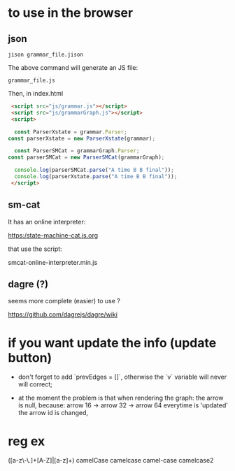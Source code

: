 * to use in the browser

** json 
#+BEGIN_SRC 
jison grammar_file.jison 
#+END_SRC

The above command will generate an JS file:

#+BEGIN_SRC 
grammar_file.js
#+END_SRC

Then, in index.html

#+BEGIN_SRC html 
	<script src="js/grammar.js"></script>
	<script src="js/grammarGraph.js"></script>
	<script>

	 const ParserXstate = grammar.Parser;
   const parserXstate = new ParserXstate(grammar);

	 const ParserSMCat = grammarGraph.Parser;
   const parserSMCat = new ParserSMCat(grammarGraph);

	 console.log(parserSMCat.parse("A time B B final")); 
	 console.log(parserXstate.parse("A time B B final")); 
	</script>
#+END_SRC


** sm-cat

It has an online interpreter:

https:/state-machine-cat.js.org

that use the script:

 smcat-online-interpreter.min.js



** dagre (?)

seems more complete (easier) to use ?

https://github.com/dagrejs/dagre/wiki


* if you want update the info (update button)


- don't  forget to add `prevEdges = []`, otherwise the `v` variable will never will correct;

- at the moment the problem is that when rendering the graph:
 the arrow is null, because:
  arrow 16 -> arrow 32 -> arrow 64
  everytime is 'updated' the arrow id is changed,
  

* reg ex

([a-z\-\.]+[A-Z]|[a-z]+)
 camelCase
 camelcase 
 camel-case 
 camelcase2
